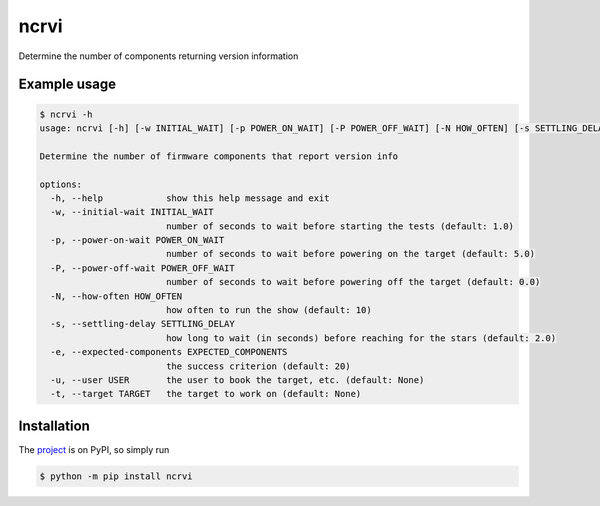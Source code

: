 ncrvi
=====

Determine the number of components returning version information

Example usage
-------------

.. code-block:: bash

    $ ncrvi -h
    usage: ncrvi [-h] [-w INITIAL_WAIT] [-p POWER_ON_WAIT] [-P POWER_OFF_WAIT] [-N HOW_OFTEN] [-s SETTLING_DELAY] [-e EXPECTED_COMPONENTS] [-u USER] [-t TARGET]

    Determine the number of firmware components that report version info

    options:
      -h, --help            show this help message and exit
      -w, --initial-wait INITIAL_WAIT
                            number of seconds to wait before starting the tests (default: 1.0)
      -p, --power-on-wait POWER_ON_WAIT
                            number of seconds to wait before powering on the target (default: 5.0)
      -P, --power-off-wait POWER_OFF_WAIT
                            number of seconds to wait before powering off the target (default: 0.0)
      -N, --how-often HOW_OFTEN
                            how often to run the show (default: 10)
      -s, --settling-delay SETTLING_DELAY
                            how long to wait (in seconds) before reaching for the stars (default: 2.0)
      -e, --expected-components EXPECTED_COMPONENTS
                            the success criterion (default: 20)
      -u, --user USER       the user to book the target, etc. (default: None)
      -t, --target TARGET   the target to work on (default: None)

Installation
------------

The `project <https://pypi.org/project/ncrvi/>`_ is on PyPI, so simply run

.. code-block:: bash

    $ python -m pip install ncrvi
